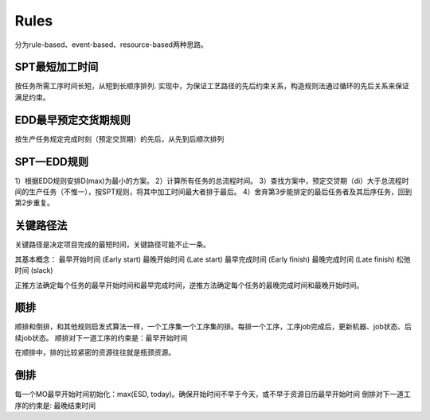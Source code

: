 Rules
============

分为rule-based、event-based、resource-based两种思路。

SPT最短加工时间
--------------------

按任务所需工序时间长短，从短到长顺序排列.
实现中，为保证工艺路径的先后约束关系，构造规则法通过循环的先后关系来保证满足约束。


EDD最早预定交货期规则
---------------------------

按生产任务规定完成时刻（预定交货期）的先后，从先到后顺次排列

SPT—EDD规则
-----------------

1）根据EDD规则安排D(max)为最小的方案。
2）计算所有任务的总流程时间。
3）查找方案中，预定交贷期（di）大于总流程时间的生产任务（不惟一），按SPT规则，将其中加工时间最大者排于最后。
4）舍弃第3步能排定的最后任务者及其后序任务，回到第2步重复。


关键路径法
-------------

关键路径是决定项目完成的最短时间，关键路径可能不止一条。

其基本概念：
最早开始时间 (Early start)
最晚开始时间 (Late start)
最早完成时间 (Early finish)
最晚完成时间 (Late finish)
松弛时间 (slack)

正推方法确定每个任务的最早开始时间和最早完成时间，逆推方法确定每个任务的最晚完成时间和最晚开始时间。


顺排
-------------

顺排和倒排，和其他规则启发式算法一样，一个工序集一个工序集的排。每排一个工序，工序job完成后，更新机器、job状态、后续job状态。
顺排对下一道工序的约束是：最早开始时间

.. code-block:: python
    backward(operations, next_op_start_until, with_material_kitting_constraint, align_with_same_production_line, latest_start_time, latest_end_time) -> remaining_operations: list[operations],


.. code-block:: python
    assign_op(operation, is_critical, direction: str, ) -> chosen_resource, chosen_production_id, chosen_hours,

在顺排中，排的比较紧密的资源往往就是瓶颈资源。

倒排
---------------

每一个MO最早开始时间初始化：max(ESD, today)。确保开始时间不早于今天，或不早于资源日历最早开始时间
倒排对下一道工序的约束是: 最晚结束时间

.. code-block:: python
    forward(operations, next_op_start_until, with_material_kitting_constraint,  align_with_same_production_line, earliest_start_time, earliest_end_time)
